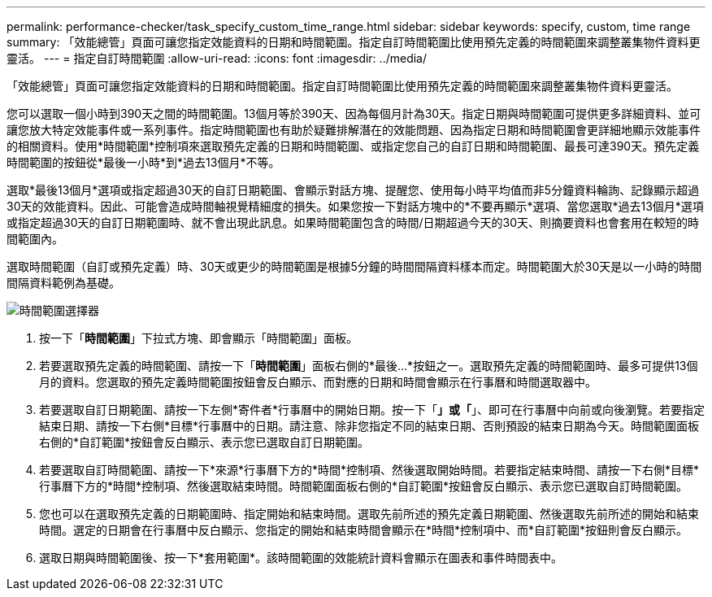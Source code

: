 ---
permalink: performance-checker/task_specify_custom_time_range.html 
sidebar: sidebar 
keywords: specify, custom, time range 
summary: 「效能總管」頁面可讓您指定效能資料的日期和時間範圍。指定自訂時間範圍比使用預先定義的時間範圍來調整叢集物件資料更靈活。 
---
= 指定自訂時間範圍
:allow-uri-read: 
:icons: font
:imagesdir: ../media/


[role="lead"]
「效能總管」頁面可讓您指定效能資料的日期和時間範圍。指定自訂時間範圍比使用預先定義的時間範圍來調整叢集物件資料更靈活。

您可以選取一個小時到390天之間的時間範圍。13個月等於390天、因為每個月計為30天。指定日期與時間範圍可提供更多詳細資料、並可讓您放大特定效能事件或一系列事件。指定時間範圍也有助於疑難排解潛在的效能問題、因為指定日期和時間範圍會更詳細地顯示效能事件的相關資料。使用*時間範圍*控制項來選取預先定義的日期和時間範圍、或指定您自己的自訂日期和時間範圍、最長可達390天。預先定義時間範圍的按鈕從*最後一小時*到*過去13個月*不等。

選取*最後13個月*選項或指定超過30天的自訂日期範圍、會顯示對話方塊、提醒您、使用每小時平均值而非5分鐘資料輪詢、記錄顯示超過30天的效能資料。因此、可能會造成時間軸視覺精細度的損失。如果您按一下對話方塊中的*不要再顯示*選項、當您選取*過去13個月*選項或指定超過30天的自訂日期範圍時、就不會出現此訊息。如果時間範圍包含的時間/日期超過今天的30天、則摘要資料也會套用在較短的時間範圍內。

選取時間範圍（自訂或預先定義）時、30天或更少的時間範圍是根據5分鐘的時間間隔資料樣本而定。時間範圍大於30天是以一小時的時間間隔資料範例為基礎。

image::../media/time_range_selector.gif[時間範圍選擇器]

. 按一下「*時間範圍*」下拉式方塊、即會顯示「時間範圍」面板。
. 若要選取預先定義的時間範圍、請按一下「*時間範圍*」面板右側的*最後...*按鈕之一。選取預先定義的時間範圍時、最多可提供13個月的資料。您選取的預先定義時間範圍按鈕會反白顯示、而對應的日期和時間會顯示在行事曆和時間選取器中。
. 若要選取自訂日期範圍、請按一下左側*寄件者*行事曆中的開始日期。按一下「*」或「*」、即可在行事曆中向前或向後瀏覽。若要指定結束日期、請按一下右側*目標*行事曆中的日期。請注意、除非您指定不同的結束日期、否則預設的結束日期為今天。時間範圍面板右側的*自訂範圍*按鈕會反白顯示、表示您已選取自訂日期範圍。
. 若要選取自訂時間範圍、請按一下*來源*行事曆下方的*時間*控制項、然後選取開始時間。若要指定結束時間、請按一下右側*目標*行事曆下方的*時間*控制項、然後選取結束時間。時間範圍面板右側的*自訂範圍*按鈕會反白顯示、表示您已選取自訂時間範圍。
. 您也可以在選取預先定義的日期範圍時、指定開始和結束時間。選取先前所述的預先定義日期範圍、然後選取先前所述的開始和結束時間。選定的日期會在行事曆中反白顯示、您指定的開始和結束時間會顯示在*時間*控制項中、而*自訂範圍*按鈕則會反白顯示。
. 選取日期與時間範圍後、按一下*套用範圍*。該時間範圍的效能統計資料會顯示在圖表和事件時間表中。

